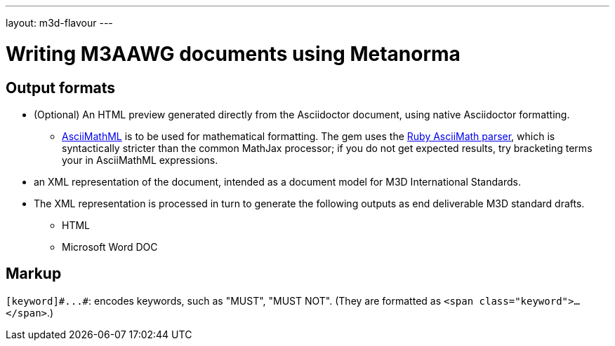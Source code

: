 ---
layout: m3d-flavour
---

= Writing M3AAWG documents using Metanorma

== Output formats

* (Optional) An HTML preview generated directly from the Asciidoctor document,
using native Asciidoctor formatting.
** http://asciimath.org[AsciiMathML] is to be used for mathematical formatting.
The gem uses the https://github.com/asciidoctor/asciimath[Ruby AsciiMath parser],
which is syntactically stricter than the common MathJax processor;
if you do not get expected results, try bracketing terms your in AsciiMathML
expressions.
* an XML representation of the document, intended as a document model for M3D
International Standards.
* The XML representation is processed in turn to generate the following outputs
as end deliverable M3D standard drafts.
** HTML
** Microsoft Word DOC

== Markup

`+[keyword]#...#+`: encodes keywords, such as "MUST", "MUST NOT".
(They are formatted as `<span class="keyword">...</span>`.)
